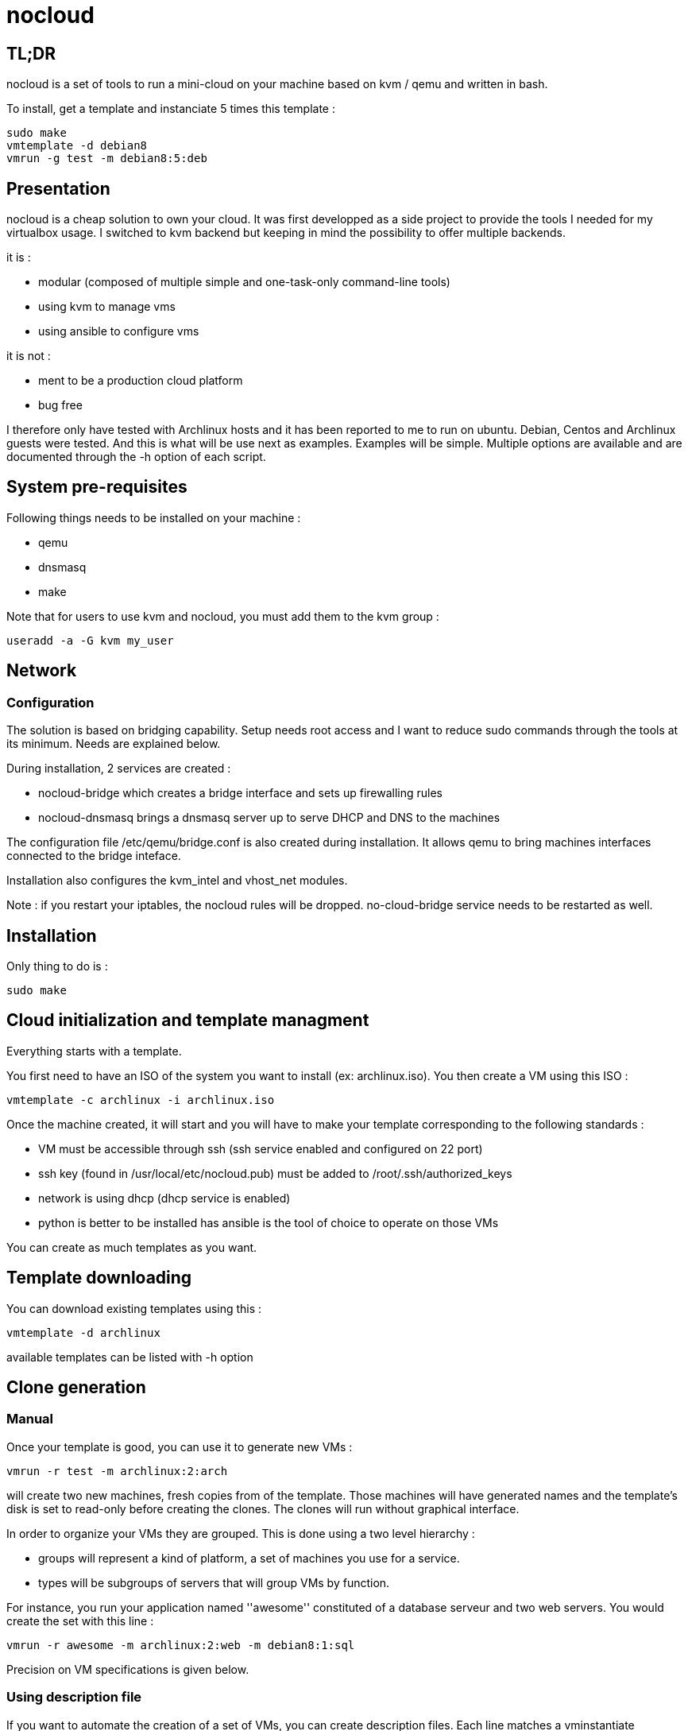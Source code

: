 = nocloud

== TL;DR

nocloud is a set of tools to run a mini-cloud on your machine based on kvm / qemu and written in bash.

To install, get a template and instanciate 5 times this template :

 sudo make
 vmtemplate -d debian8
 vmrun -g test -m debian8:5:deb

== Presentation

nocloud is a cheap solution to own your cloud. It was first developped as a side project to provide the tools I needed for my virtualbox usage. I switched to kvm backend but keeping in mind the possibility to offer multiple backends.

it is :

- modular (composed of multiple simple and one-task-only command-line tools)
- using kvm to manage vms
- using ansible to configure vms

it is not :

- ment to be a production cloud platform
- bug free

I therefore only have tested with Archlinux hosts and it has been reported to me to run on ubuntu. Debian, Centos and Archlinux guests were tested. And this is what will be use next as examples. Examples will be simple. Multiple options are available and are documented through the -h option of each script.

== System pre-requisites

Following things needs to be installed on your machine :

- qemu
- dnsmasq
- make

Note that for users to use kvm and nocloud, you must add them to the kvm group :

  useradd -a -G kvm my_user

== Network

=== Configuration

The solution is based on bridging capability. Setup needs root access and I want to reduce sudo commands through the tools at its minimum. Needs are explained below.

During installation, 2 services are created :

- nocloud-bridge which creates a bridge interface and sets up firewalling rules
- nocloud-dnsmasq brings a dnsmasq server up to serve DHCP and DNS to the machines

The configuration file /etc/qemu/bridge.conf is also created during installation. It allows qemu to bring machines interfaces connected to the bridge inteface.

Installation also configures the kvm_intel and vhost_net modules.

Note : if you restart your iptables, the nocloud rules will be dropped. no-cloud-bridge service needs to be restarted as well.

== Installation

Only thing to do is :

 sudo make

== Cloud initialization and template managment

Everything starts with a template.

You first need to have an ISO of the system you want to install (ex: archlinux.iso). You then create a VM using this ISO :

 vmtemplate -c archlinux -i archlinux.iso

Once the machine created, it will start and you will have to make your template corresponding to the following standards :

- VM must be accessible through ssh (ssh service enabled and configured on 22 port)
- ssh key (found in /usr/local/etc/nocloud.pub) must be added to /root/.ssh/authorized_keys
- network is using dhcp (dhcp service is enabled)
- python is better to be installed has ansible is the tool of choice to operate on those VMs

You can create as much templates as you want.

== Template downloading

You can download existing templates using this :

 vmtemplate -d archlinux

available templates can be listed with -h option

== Clone generation

=== Manual

Once your template is good, you can use it to generate new VMs :

 vmrun -r test -m archlinux:2:arch

will create two new machines, fresh copies from of the template. Those machines will have generated names and the template's disk is set to read-only before creating the clones. The clones will run without graphical interface.

In order to organize your VMs they are grouped. This is done using a two level hierarchy :

- groups will represent a kind of platform, a set of machines you use for a service.
- types will be subgroups of servers that will group VMs by function.

For instance, you run your application named ''awesome'' constituted of a database serveur and two web servers. You would create the set with this line :

 vmrun -r awesome -m archlinux:2:web -m debian8:1:sql

Precision on VM specifications is given below.

=== Using description file

If you want to automate the creation of a set of VMs, you can create description files. Each line matches a vminstantiate command line parameters. Those are separated by ":" and are in the following order :

- template name
- number of clones
- type name

The group of machines will be deduced from the file name.

For instance the following file produces 2 VMs of type web and 1 VM of type sql :

 archlinux:1:sql
 archlinux:2:web

You can specify cpu and memory for each line using the following syntax :

 archlinux:1:sql:mem=1024;cpu=4
 archlinux:2:web:mem=512

You can also add additional disks for VMs with the dsk option (sizes in GB) :

 archlinux:1:sql:mem=1024;cpu=4;dsk=5,5
 archlinux:2:web:mem=512

If you want your machines to have more human-friendly names (instead of UUIDs), specify a name prefix :

 archlinux:1:sql:mem=1024;cpu=4;name=db
 archlinux:2:web:mem=512;name=web

This will create a server called db00 for the first line and two servers on the second, called web00 and web01.

The file (named pftest) is called with the following command :

 vmrun -f pftest

And so the machines will be in the pftest group.

Groups and types, besides being structural in the VM directory structure, and for naming purpose, will be used for instance if you configure those machines with ansible. Once the previous instanciation has been done, you can use dynamic inventory :

 vminventory --list
 {
   "pftest_sql" : {
     "hosts" : [  "192.168.1.176", ],
   },
   "pftest_web" : {
     "hosts" : [  "192.168.1.19", "192.168.1.23", ],
   },
   "pftest" : {
     "children" : [ "pftest_sql", "pftest_web", ],
     "vars": {
       "ansible_ssh_common_args": "-o StrictHostKeyChecking=no",
       "ansible_user": "root",
     },
   },
 }

You can then stop your VMs using (-d option destroys the machines) :

 vmmanage -s -g pftest -d

Alternatively, you can launch your description file using :

 vmrun -f pftest

It will stay in foreground and log (hopefuly) useful information until you press ^C which will make it kill and destroy all its machines.

== A beautiful picture

[source]
----
                                                                               
                                                                               
                                                                               
                                                                               
                                                                               
    internet --------                                                          
        |           |                                                          
        |           v                                                          
        |        __________        ___________                                 
        v       /          \      |           |                                
       iso --> | vmtemplate | --> | TEMPLATES |                                
                \__________/      |___________|      _______                   
                                        |           |$>     |                  
                                        |           |       |                  
                    _____               |           |_______|                  
                   /     \              |          /         \                 
                  | vmrun | <------------         /___________\                
                   \____ /                            |                        
                      |        ________               v                        
                      |      _|______  |           _____                       
                      |    _|______  | |          /     \                      
          ________    --> |        | |_| <------ | vmssh |                     
         /        \       |   VM   |_|            \____ /                      
        | vmmanage | ---> |________|                                           
         \________/            |                                               
                               v                            _______            
                          __________                       |      |\           
                         /           \                     |   VM |_\          
                        | vminventory | -----------------> |  list   |         
                         \___________/                     |         |         
                                                           | - vm1   |         
                                                           | - vm2   |         
                          vminventory                      |_________|         
                                                                               
----

== Tools


=== vmtemplate - templates creation and downloading



=== vmrun - run all the VMs of a group



=== vminventory - list all the running guests on the host
